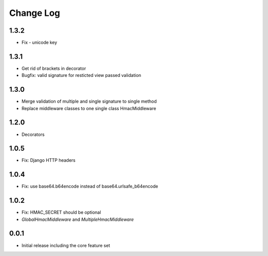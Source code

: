 Change Log
----------

1.3.2
~~~~~
- Fix - unicode key

1.3.1
~~~~~
- Get rid of brackets in decorator
- Bugfix: valid signature for resticted view passed validation

1.3.0
~~~~~
- Merge validation of multiple and single signature to single method
- Replace middleware classes to one single class HmacMiddleware

1.2.0
~~~~~
- Decorators

1.0.5
~~~~~
- Fix: Django HTTP headers

1.0.4
~~~~~
- Fix: use base64.b64encode instead of base64.urlsafe_b64encode

1.0.2
~~~~~
- Fix: HMAC_SECRET should be optional
- `GlobalHmacMiddleware` and `MultipleHmacMiddleware`

0.0.1
~~~~~
- Initial release including the core feature set
